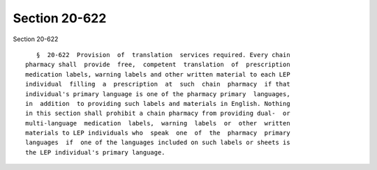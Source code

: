 Section 20-622
==============

Section 20-622 ::    
        
     
         §  20-622  Provision  of  translation  services required. Every chain
      pharmacy shall  provide  free,  competent  translation  of  prescription
      medication labels, warning labels and other written material to each LEP
      individual  filling  a  prescription  at  such  chain  pharmacy  if that
      individual's primary language is one of the pharmacy primary  languages,
      in  addition  to providing such labels and materials in English. Nothing
      in this section shall prohibit a chain pharmacy from providing dual-  or
      multi-language  medication  labels,  warning  labels  or  other  written
      materials to LEP individuals who  speak  one  of  the  pharmacy  primary
      languages  if  one of the languages included on such labels or sheets is
      the LEP individual's primary language.
    
    
    
    
    
    
    